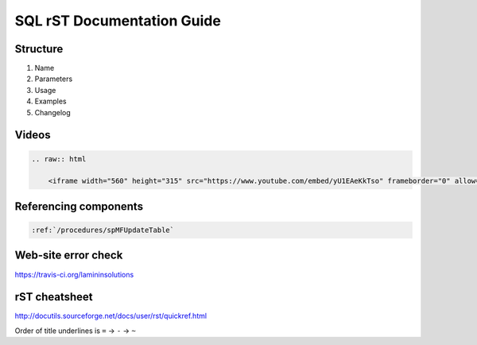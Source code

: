 SQL rST Documentation Guide
===========================

Structure
---------

1. Name
2. Parameters
3. Usage
4. Examples
5. Changelog

Videos
------

.. code:: rst

    .. raw:: html

        <iframe width="560" height="315" src="https://www.youtube.com/embed/yU1EAeKkTso" frameborder="0" allow="accelerometer; autoplay; encrypted-media; gyroscope; picture-in-picture" allowfullscreen></iframe>

Referencing components
----------------------

.. code:: rst

    :ref:`/procedures/spMFUpdateTable`

Web-site error check
--------------------
https://travis-ci.org/lamininsolutions

rST cheatsheet
--------------

http://docutils.sourceforge.net/docs/user/rst/quickref.html

Order of title underlines is ``=`` -> ``-`` -> ``~``
